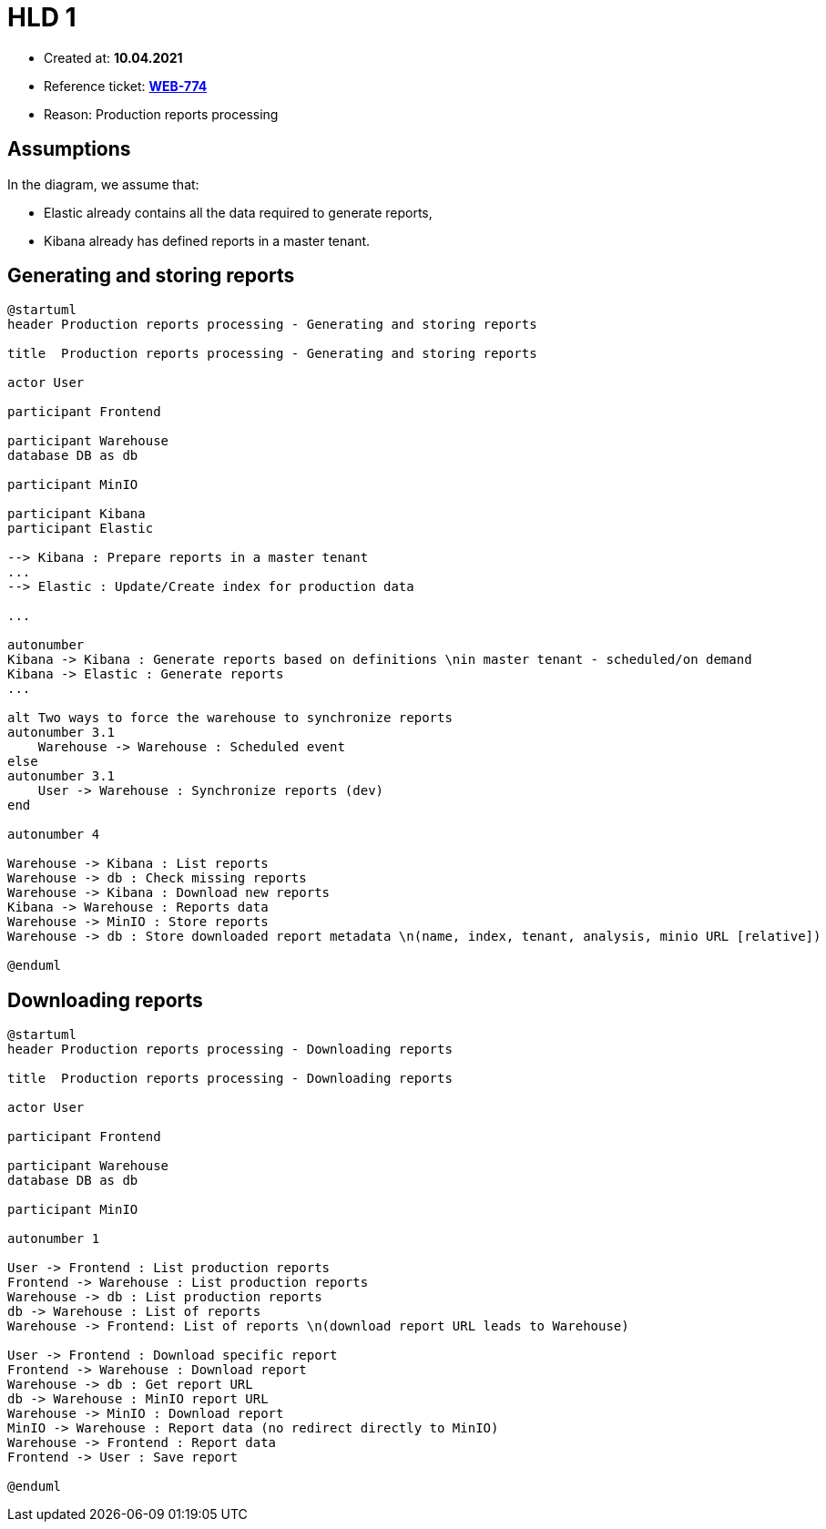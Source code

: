 = HLD 1

- Created at: *10.04.2021*
- Reference ticket: *https://silent8.atlassian.net/browse/WEB-774[WEB-774]*
- Reason: Production reports processing


== Assumptions

In the diagram, we assume that:

- Elastic already contains all the data required to generate reports,
- Kibana already has defined reports in a master tenant.

== Generating and storing reports

[plantuml, production-reports-processing-generating-and-storing-reports, svg]
-----
@startuml
header Production reports processing - Generating and storing reports

title  Production reports processing - Generating and storing reports

actor User

participant Frontend

participant Warehouse
database DB as db

participant MinIO

participant Kibana
participant Elastic

--> Kibana : Prepare reports in a master tenant
...
--> Elastic : Update/Create index for production data

...

autonumber
Kibana -> Kibana : Generate reports based on definitions \nin master tenant - scheduled/on demand
Kibana -> Elastic : Generate reports
...

alt Two ways to force the warehouse to synchronize reports
autonumber 3.1
    Warehouse -> Warehouse : Scheduled event
else
autonumber 3.1
    User -> Warehouse : Synchronize reports (dev)
end

autonumber 4

Warehouse -> Kibana : List reports
Warehouse -> db : Check missing reports
Warehouse -> Kibana : Download new reports
Kibana -> Warehouse : Reports data
Warehouse -> MinIO : Store reports
Warehouse -> db : Store downloaded report metadata \n(name, index, tenant, analysis, minio URL [relative])

@enduml
-----

== Downloading reports

[plantuml, production-reports-processing-downloading-reports, svg]
-----
@startuml
header Production reports processing - Downloading reports

title  Production reports processing - Downloading reports

actor User

participant Frontend

participant Warehouse
database DB as db

participant MinIO

autonumber 1

User -> Frontend : List production reports
Frontend -> Warehouse : List production reports
Warehouse -> db : List production reports
db -> Warehouse : List of reports
Warehouse -> Frontend: List of reports \n(download report URL leads to Warehouse)

User -> Frontend : Download specific report
Frontend -> Warehouse : Download report
Warehouse -> db : Get report URL
db -> Warehouse : MinIO report URL
Warehouse -> MinIO : Download report
MinIO -> Warehouse : Report data (no redirect directly to MinIO)
Warehouse -> Frontend : Report data
Frontend -> User : Save report

@enduml
-----
